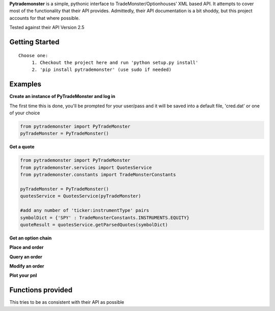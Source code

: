 **Pytrademonster** is a simple, pythonic interface to TradeMonster/Optionhouses' XML based API. It attempts to cover
most of the functionality that their API provides. Admittedly, their API documentation is a bit shoddy, but this project
accounts for that where possible.

Tested against their API Version 2.5

Getting Started
===============
::

    Choose one:
         1. Checkout the project here and run 'python setup.py install'
         2. 'pip install pytrademonster' (use sudo if needed)


Examples
========

**Create an instance of PyTradeMonster and log in**

The first time this is done, you'll be prompted for your user/pass
and it will be saved into a default file, 'cred.dat' or one of your choice

.. code-block:: python

    from pytrademonster import PyTradeMonster
    pyTradeMonster = PyTradeMonster()

**Get a quote**

.. code-block:: python

    from pytrademonster import PyTradeMonster
    from pytrademonster.services import QuotesService
    from pytrademonster.constants import TradeMonsterConstants

    pyTradeMonster = PyTradeMonster()
    quotesService = QuotesService(pyTradeMonster)

    #add any number of 'ticker:instrumentType' pairs
    symbolDict = {'SPY' : TradeMonsterConstants.INSTRUMENTS.EQUITY}
    quoteResult = quotesService.getParsedQuotes(symbolDict)

**Get an option chain**

**Place and order**

**Query an order**

**Modify an order**

**Plot your pnl**


Functions provided
==================
This tries to be as consistent with their API as possible




